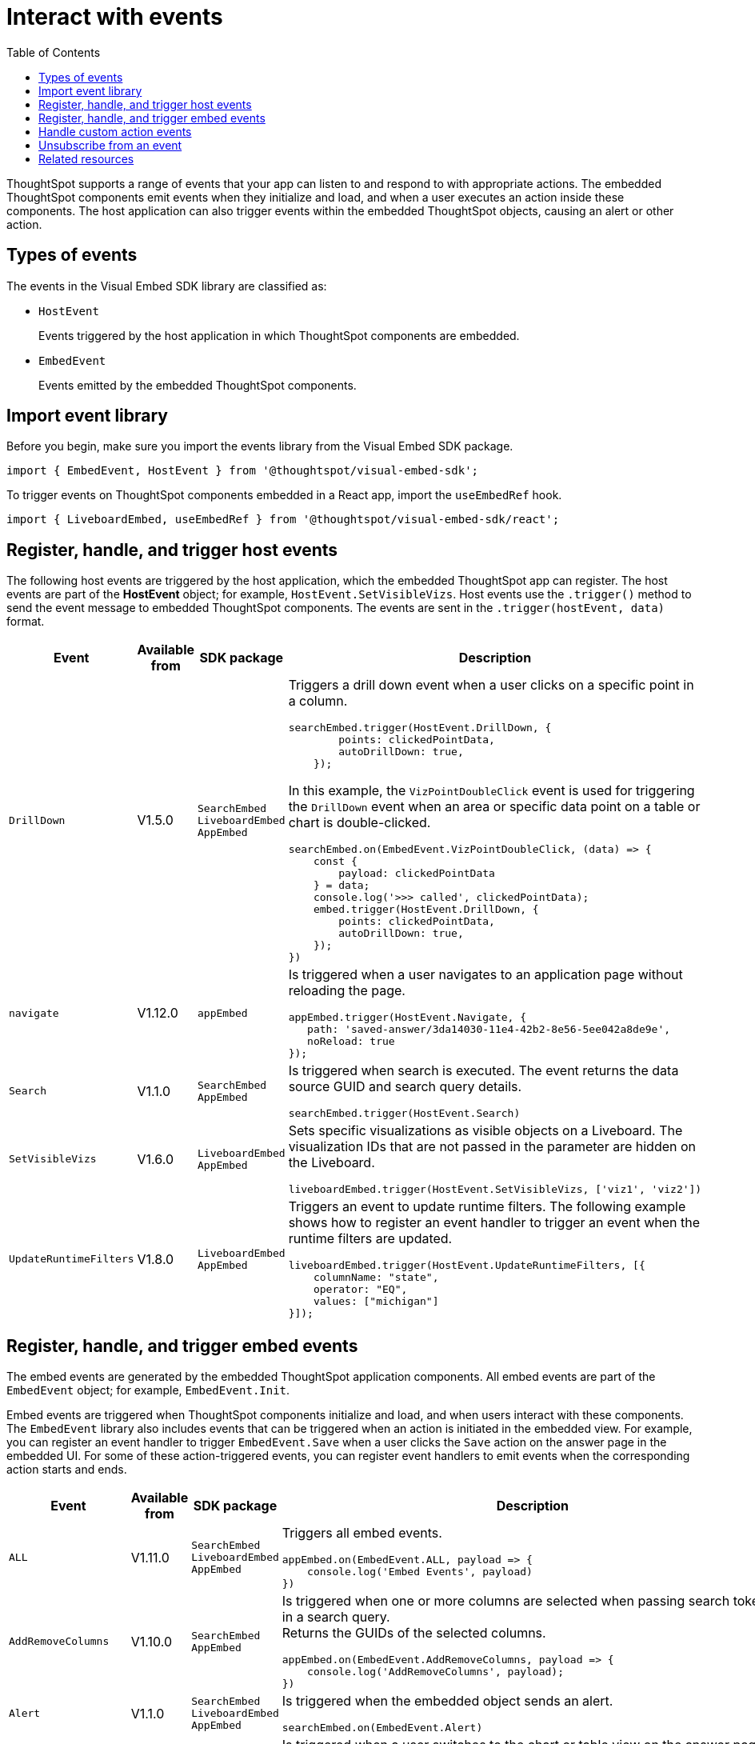 = Interact with events
:toc: true
:toclevels: 1

:page-title: Embed events
:page-pageid: events
:page-description: You can subscribe to events emitted by the embedded objects and the host application.

ThoughtSpot supports a range of events that your app can listen to and respond to with appropriate actions. The embedded ThoughtSpot components emit events when they initialize and load, and when a user executes an action inside these components. The host application can also trigger events within the embedded ThoughtSpot objects, causing an alert or other action.

== Types of events

The events in the Visual Embed SDK library are classified as:

* `HostEvent`
+
Events triggered by the host application in which ThoughtSpot components are embedded. 

* `EmbedEvent`
+ 
Events emitted by the embedded ThoughtSpot components. 

== Import event library

Before you begin, make sure you import the events library from the Visual Embed SDK package.

[source,javascript]
----
import { EmbedEvent, HostEvent } from '@thoughtspot/visual-embed-sdk';
----

To trigger events on ThoughtSpot components embedded in a React app, import the `useEmbedRef` hook.

[source,javascript]
----
import { LiveboardEmbed, useEmbedRef } from '@thoughtspot/visual-embed-sdk/react';
----

[#host-events]
== Register, handle, and trigger host events

The following host events are triggered by the host application, which the embedded ThoughtSpot app can register. 
The host events are part of the *HostEvent* object; for example, `HostEvent.SetVisibleVizs`. 
Host events use the `.trigger()` method to send the event message to embedded ThoughtSpot components. The events are sent in the  `.trigger(hostEvent, data)` format.

[div tableContainer]
--
[width="100%" cols="1,2,2,5"]
[options='header']
|======
|Event| Available from|SDK package| Description
|`DrillDown`| [version noBackground]#V1.5.0# | `SearchEmbed` +
`LiveboardEmbed` +
`AppEmbed`
a|
Triggers a drill down event when a user clicks on a specific point in a column. 
[source,javascript]
----
searchEmbed.trigger(HostEvent.DrillDown, {
        points: clickedPointData,
        autoDrillDown: true,
    });
----
In this example, the `VizPointDoubleClick` event is used for triggering the `DrillDown` event when an area or specific data point on a table or chart is double-clicked.

[source,javascript]
----
searchEmbed.on(EmbedEvent.VizPointDoubleClick, (data) => {
    const {
        payload: clickedPointData
    } = data;
    console.log('>>> called', clickedPointData);
    embed.trigger(HostEvent.DrillDown, {
        points: clickedPointData,
        autoDrillDown: true,
    });
})
----
|`navigate`| [version noBackground]#V1.12.0# | `appEmbed` a|Is triggered when a user navigates to an application page without  reloading the page.

[source,javascript]
----
appEmbed.trigger(HostEvent.Navigate, {
   path: 'saved-answer/3da14030-11e4-42b2-8e56-5ee042a8de9e',
   noReload: true
});
----

|`Search`| [version noBackground]#V1.1.0#| `SearchEmbed` +
`AppEmbed`  a|

Is triggered when search is executed. The event returns the data source GUID and search query details. +
 
[source,javascript]
----
searchEmbed.trigger(HostEvent.Search)
----
 
|`SetVisibleVizs`| [version noBackground]#V1.6.0#| `LiveboardEmbed` +
`AppEmbed` a|
Sets specific visualizations as visible objects on a Liveboard. The visualization IDs that are not passed in the parameter are hidden on the Liveboard. 

[source, javascript]
----
liveboardEmbed.trigger(HostEvent.SetVisibleVizs, ['viz1', 'viz2'])
----
|`UpdateRuntimeFilters`|[version noBackground]#V1.8.0# | `LiveboardEmbed` +
`AppEmbed` a|
Triggers an event to update runtime filters. The following example shows how to register an event handler to trigger an event when the runtime filters are updated.

[source, javascript]
----
liveboardEmbed.trigger(HostEvent.UpdateRuntimeFilters, [{
    columnName: "state",
    operator: "EQ",
    values: ["michigan"]
}]);
----
|======
--

[#embed-events]
== Register, handle, and trigger embed events

The embed events are generated by the embedded ThoughtSpot application components. All embed events are part of the `EmbedEvent` object; for example, `EmbedEvent.Init`.

Embed events are triggered when ThoughtSpot components initialize and load, and when users interact with these components. The `EmbedEvent` library also includes events that can be triggered when an action is initiated in the embedded view. For example, you can register an event handler to trigger `EmbedEvent.Save` when a user clicks the `Save` action on the answer page in the embedded UI. For some of these action-triggered events, you can register event handlers to emit events when the corresponding action starts and ends.  


[div tableContainer]
--
[width="100%" cols="1,2,2,5"]
[options='header']
|======
|Event|Available from|
SDK package|Description
|`ALL` 
 +
|[version noBackground]#V1.11.0#|
 `SearchEmbed` +
 `LiveboardEmbed` +
 `AppEmbed` + 
a|
Triggers all embed events. 

[source, javascript]
----
appEmbed.on(EmbedEvent.ALL, payload => {
    console.log('Embed Events', payload)
})
----
a|`AddRemoveColumns` +
|[version noBackground]#V1.10.0# 
 |
`SearchEmbed` +
`AppEmbed` a|
Is triggered when one or more columns are selected when passing search tokens in a search query. +
Returns the GUIDs of the selected columns. 

[source,Javascript]
----
appEmbed.on(EmbedEvent.AddRemoveColumns, payload => {
    console.log('AddRemoveColumns', payload);
})
----
|`Alert` +
|[version noBackground]#V1.1.0# +
|
`SearchEmbed` +
`LiveboardEmbed` +
`AppEmbed` 
a|

Is triggered when the embedded object sends an alert. 
[source]
----
searchEmbed.on(EmbedEvent.Alert)
---- 
|`AnswerChartSwitcher`|[version noBackground]#V1.11.0#| `SearchEmbed` +
`AppEmbed` 

a|Is triggered when a user switches to the chart or table view on the answer page.

[source,Javascript]
----
appEmbed.on(EmbedEvent.AnswerChartSwitcher, payload => {
    console.log('switch view', payload);
})
----

|`AnswerDelete`|[version noBackground]#V1.11.0#| `SearchEmbed` +
`AppEmbed` 

a|Is triggered when the `Delete` action clicked on the answer page.

[source,Javascript]
----
 //trigger when action starts
appEmbed.on(EmbedEvent.AnswerDelete, payload => {
    console.log('delete answer', payload)}, {start: true })
 //trigger when action is completed
appEmbed.on(EmbedEvent.AnswerDelete, payload => {
    console.log('delete answer', payload)})
----

|`AuthInit` +
|[version noBackground]#V1.1.0# |`SearchEmbed` +
`LiveboardEmbed` +
`AppEmbed` a| 

Is emitted when authentication is initiated. Returns user GUID as data.  
You can also subscribe to the `AuthInit` event to be notified when user authentication is successful, and `AuthExpire` to trigger an alert when an authenticated session expires.


[source,javascript]
----
appEmbed.on(EmbedEvent.AuthInit, payload => {
    console.log('AuthInit', payload);
})
----
|`AuthExpire` +
|[version noBackground]#V1.4.0#   |`SearchEmbed` +
`LiveboardEmbed` +
`AppEmbed`
a|
Indicates if an authenticated session has expired. +
In this example, the `AuthExpire` event calls the `showAuthExpired` function to show a banner when an authenticated session expires. +
[source,javascript]
----
appEmbed.on(EmbedEvent.AuthExpire, showAuthExpired)
  //show auth expired banner
function showAuthExpired() {
    document.getElementById("authExpiredBanner");
}
----
|`CopyAEdit`|[version noBackground]#V1.11.0# | `AppEmbed` a|
Is triggered when a user clicks *Copy and edit* on a saved answer. +
[source,javascript]
----
 //trigger when action starts
appEmbed.on(EmbedEvent.CopyAEdit, payload => {
  console.log('Copy and edit', payload)}, {start: true })
 //trigger when action ends
appEmbed.on(EmbedEvent.CopyAEdit, payload => {
  console.log('Copy and edit', payload)})  
----
|`CopyToClipboard`|[version noBackground]#V1.11.0# | `SearchEmbed` +
`AppEmbed` a|
Is triggered when a user selects the table cells of an answer and selects *Copy to clipboard* from the context menu. +
[source,javascript]
----
seachEmbed.on(EmbedEvent.CopyToClipboard, payload => {
    console.log('copy to clipboard', payload);
})
----
|`CustomAction` |[version noBackground]#V1.1.0# 
|`SearchEmbed` +
`LiveboardEmbed` +
`AppEmbed`  a|
Is triggered when a custom action is initiated. +
Returns the custom action ID and the response payload with the answer or Liveboard data.
For more information, see xref:embed-events.adoc##customAction[Custom action events]. 
----
appEmbed.on(EmbedEvent.customAction, payload => {
    const data = payload.data;
    if (data.id === 'insert Custom Action ID here') {
        console.log('Custom Action event:', data.embedAnswerData);
    }
})
----
|`Data` |[version noBackground]#V1.1.0# |`SearchEmbed` +
`AppEmbed` + a|
Is triggered when data pertaining to an answer or Liveboard object is received. +
[source, javascript]
----
searchEmbed.on(EmbedEvent.Data, payload => {
    console.log('data', payload);
})
----
|`DataSourceSelected` |[version noBackground]#V1.1.0#
|`SearchEmbed` +
`AppEmbed`  a|
Is triggered when one or more data sources are selected. 
Returns the GUIDs of the data sources selected. 
[source, javascript]
----
searchEmbed.on(EmbedEvent.DataSourceSelected, payload => {
    console.log('DataSourceSelected', payload);
})
----
|`DialogOpen` | [version noBackground]#V1.6.0#
| `SearchEmbed` +
`LiveboardEmbed` +
`AppEmbed` a|
Is triggered when a modal dialog is opened.
[source, javascript]
----
appEmbed.on(EmbedEvent.DialogOpen, payload => {
    console.log('dialog open', payload);
})
----
|`DialogClose` |[version noBackground]#V1.6.0# 

| `SearchEmbed` +
`LiveboardEmbed` +
`AppEmbed` a| Is triggered when a modal dialog is closed. 
[source, javascript]
----
appEmbed.on(EmbedEvent.DialogClose, payload => {
    console.log('dialog close', payload);
})
----
|`Download`|[version noBackground]#V1.11.0# |`SearchEmbed` +
`AppEmbed` a|
Is triggered when the *Download* action is initiated on a Liveboard or answer and on download completion. +
[source,javascript]
----
 //trigger when action starts
searchEmbed.on(EmbedEvent.Download, payload => {
    console.log('download', payload)}, {start: true })
 //trigger when action ends
searchEmbed.on(EmbedEvent.Download, payload => {
    console.log('download', payload)})
----
|`DownloadAsCSV`|[version noBackground]#V1.11.0# |`SearchEmbed` +
`AppEmbed` a|
Is triggered when the *Download As CSV* action is initiated on a Liveboard or answer and on download completion. +
[source,javascript]
----
 //trigger when action starts
searchEmbed.on(EmbedEvent.DownloadAsCSV, payload => {
    console.log('download CSV', payload)}, {start: true })
 //trigger when action ends
searchEmbed.on(EmbedEvent.DownloadAsCSV, payload => {
    console.log('download CSV', payload)})
----
|`DownloadAsPDF`|[version noBackground]#V1.11.0# |`SearchEmbed` +
`AppEmbed` a|
Is triggered when a Liveboard or answer object is downloaded as a PDF file and on download completion. +

[source,javascript]
----
 //trigger when action starts
searchEmbed.on(EmbedEvent.DownloadAsPDF, payload => {
    console.log('download PDF', payload)}, {start: true })
 //trigger when action ends
searchEmbed.on(EmbedEvent.DownloadAsPDF, payload => {
    console.log('download PDF', payload)})
----
|`DownloadAsXlsx`|[version noBackground]#V1.11.0# |`SearchEmbed` +
`AppEmbed` a|
Is triggered when the Liveboard or answer data is downloaded as an Excel file and on download completion. +

[source,javascript]
----
 //trigger when action starts
searchEmbed.on(EmbedEvent.DownloadAsXlsx, payload => {
    console.log('download Xlsx', payload)}, { start: true })
 //trigger when action ends
searchEmbed.on(EmbedEvent.DownloadAsXlsx, payload => {
    console.log('download Xlsx', payload)})
----
|`Drilldown` | [version noBackground]#V1.1.0# 
| `SearchEmbed` +
`LiveboardEmbed` +
`AppEmbed` a|
Is triggered when the *Drill down* action is executed. +
Returns the IDs of the column on which the drill down operation was performed, any additional filters applied during the operation, and the columns that were not filtered. 

[source,javascript]
----
searchEmbed.on(EmbedEvent.Drilldown, payload => {
    console.log('Drilldown', payload);
})
----
|`DrillExclude`|[version noBackground]#V1.11.0# | `SearchEmbed` +
`AppEmbed` a| 
Is triggered when a filter is applied to exclude a data point in the drilled down view. +
Returns the IDs of the column and the filters applied during the operation. 
[source,javascript]
----
appEmbed.on(EmbedEvent.DrillExclude, payload => {
    console.log('Drill exclude', payload);
})
----
|`DrillInclude`|[version noBackground]#V1.11.0# | `SearchEmbed` +
`AppEmbed` a| 
Is triggered when a filter is applied to include a data point in the drilled down view. +
Returns the IDs of the column and the filters that were applied during the operation. 
[source,javascript]
----
appEmbed.on(EmbedEvent.DrillInclude, payload => {
    console.log('Drill include', payload);
})
----
|`EditTML`|[version noBackground]#V1.11.0#| `SearchEmbed` +
`AppEmbed` a|
Is triggered when a user clicks the *Edit TML* action on the answer page.
[source,javascript]
----
appEmbed.on(EmbedEvent.EditTML, payload => {
    console.log('Edit TML', payload);
})
----
|`ExportTML`|[version noBackground]#V1.11.0# |`SearchEmbed` +
`AppEmbed` a|
Is triggered when a user clicks *Export TML* action on the answer page. 
[source,javascript]
----
 //trigger when action starts
searchEmbed.on(EmbedEvent.ExportTML, payload => {
    console.log('Export TML', payload)}, { start: true })
 //trigger when action ends
searchEmbed.on(EmbedEvent.ExportTML, payload => {
    console.log('Export TML', payload)})
----
|`Error` |[version noBackground]#V1.1.0# 
|`SearchEmbed` +
`LiveboardEmbed` +
`AppEmbed` a| 
Indicates that an error has occurred. 
[source,javascript]
----
SearchEmbed.on(EmbedEvent.Error, showErrorMsg)
//show error messaage
function showErrorMsg() {
    document.getElementById("error");

----
|`Init` |[version noBackground]#V1.1.0# 
|`SearchEmbed` +
`LiveboardEmbed` +
`AppEmbed` a| 
Is triggered when the embedded object rendering initializes. In this example, a showLoader function is called to show a loader when the `Init` event is emitted.

[source,javascript]
----
liveboardEmbed.on(EmbedEvent.Init, showLoader)
  //show a loader
function showLoader() {
    document.getElementById("loader");
}
----

|`LiveboardRendered` |[version noBackground]#V1.9.1#
| `LiveboardEmbed` +
`AppEmbed` a|
Is emitted when a Liveboard has completed rendering. This event can be used as a hook to trigger other events on a rendered Liveboard.
[source,Javascript]
----
liveboardEmbed.on(EmbedEvent.LiveboardRendered, payload => {
    console.log('Liveboard is rendered', payload);
})
----
The following example shows how to trigger `SetVisibleVizs` event using `LiveboardRendered` embed event:

[source, Typescript]
----
const embedRef = useEmbedRef();
const onLiveboardRendered = () => {
embedRef.current.trigger(HostEvent.SetVisibleVizs, ['viz1', 'viz2']);
};
----
|`Load` |[version noBackground]#V1.1.0#
 | `SearchEmbed` +
`LiveboardEmbed` +
`AppEmbed` a| 
Indicates if the embedded ThoughtSpot object has loaded.
[source]
----
liveboardEmbed.on(EmbedEvent.Load, hideLoader)
 //hide loader
function hideLoader() {
  document.getElementById("loader");
}
----

|`NoCookieAccess` |[version noBackground]#V1.2.0#
| `SearchEmbed` +
`LiveboardEmbed` +
`AppEmbed` a| 
Is emitted when third-party cookies are blocked by a user's browser. +
In this example, the `NoCookieAccess` event calls the `showCookieSettingsMsg` function to show a message about setting cookies.
[source,javascript]
----
appEmbed.on(EmbedEvent.NoCookieAccess, showCookieSettingsMsg)
----
 
|`Pin`|[version noBackground]#V1.11.0# | `SearchEmbed` +
`AppEmbed` a|

[source,javascript]
----
 //trigger when action starts
searchEmbed.on(EmbedEvent.Pin, payload => {
    console.log('pin', payload)
}, {
    start: true
})
 //trigger when action ends
searchEmbed.on(EmbedEvent.Pin, payload => {
    console.log('pin', payload)
})
----
|`QueryChanged` |[version noBackground]#V1.4.0# 
| `SearchEmbed` +
`AppEmbed` a|
Is triggered when a search query is updated.
[source,javascript]
----
searchEmbed.on(EmbedEvent.QueryChanged, payload => console.log('data', payload))
----
|`RouteChange` |[version noBackground]#V1.7.0#
| `AppEmbed` a|
Is triggered when a user navigates from one page to another in the embedded ThoughtSpot app. This event logs the application page URL accessed by a user. 
[source,javascript]
----
searchEmbed.on(EmbedEvent.RouteChange, payload => console.log('data', payload))
----
|`Save` |[version noBackground]#V1.11.0#
| `SearchEmbed`  +
`AppEmbed`
a| 
Is triggered when an answer is saved in the embedded view. 

[source,javascript]
----
  //trigger when action starts
searchEmbed.on(EmbedEvent.Save, payload => {
    console.log('Save', payload)
}, {
    start: true
})
  //trigger when action ends
searchEmbed.on(EmbedEvent.Save, payload => {
    console.log('Save', payload)
})
----
|`SaveAsView`|[version noBackground]#V1.11.0#|
`AppEmbed` a|
Is triggered when Create view action is clicked on an answer page.

|`Share`|[version noBackground]#V1.11.0# |`SearchEmbed` +
`AppEmbed` a|
Is triggered when a user clicks the *Share* icon on the answer page.
[source,javascript]
----
  //trigger when action starts
searchEmbed.on(EmbedEvent.Share, payload => {
    console.log('Share', payload)
}, {
    start: true
})
  //trigger when action ends
searchEmbed.on(EmbedEvent.Share, payload => {
    console.log('Share', payload)
})
----
|`SpotIQAnalyze`|[version noBackground]#V1.11.0#|`SearchEmbed` +
`AppEmbed` a| 
Is triggered when the *SpotIQ Analyze* action is clicked on an answer page.

[source,javascript]
----
  //trigger when action starts
searchEmbed.on(EmbedEvent.SpotIQAnalyze, payload => {
    console.log('SpotIQAnalyze', payload)
}, {
    start: true
})
  //trigger when action ends
searchEmbed.on(EmbedEvent.SpotIQAnalyze, payload => {
    console.log('SpotIQ analyze', payload)
})
----
|`VizPointClick`|[version noBackground]#V1.11.0# |  `SearchEmbed` +
`AppEmbed` a|
Is triggered when an area or data point on a chart is clicked.
[source,javascript]
----
searchEmbed.on(EmbedEvent.VizPointClick, payload => {
    console.log('VizPointClick', payload)
})
----
|`VizPointDoubleClick` |[version noBackground]#V1.5.0#
| `SearchEmbed` +
`AppEmbed` a|
Is triggered when an area or data point on a chart or table is double-clicked.
[source,javascript]
----
searchEmbed.on(EmbedEvent.VizPointDoubleClick, payload => {
    console.log('VizPointDoubleClick', payload)
})
----
|======
--

[#customAction]
== Handle custom action events

If you have added a xref:customize-actions-menu.adoc[custom action], you must register an event handler to send data in a payload when the custom action is triggered:

[source, javascript]
----
searchEmbed.on(EmbedEvent.customAction, payload => {
    const data = payload.data;
    if (data.id === 'insert Custom Action ID here') {
        console.log('Custom Action event:', data.embedAnswerData);
    }
})
----

== Unsubscribe from an event

The following example shows how to unsubscribe from an event:

[source, javascript]
----
appEmbed.off(EmbedEvent.AuthInit)
----

////
== Embed events

The embed events are generated by the embedded ThoughtSpot application components. All embed events are part of the *EmbedEvent* object; for example,  `EmbedEvent.AuthInit`.

[width="100%" cols="2,7,3,3"]
[options='header']
|====
|Event| Description |SDK version| SDK version and Embed package
|`AddRemoveColumns`| Is triggered when a column is selected. The event returns the GUIDs of the selected columns.|Version 1.10.0 or later|
`SearchEmbed`

`LiveboardEmbed`

`AppEmbed`
|`Alert`
|Is triggered when the embedded object sends an alert.|Version 1.1.0 or later | `SearchEmbed`

`LiveboardEmbed`

`AppEmbed` 

|`AuthInit`
| Indicates if a user authentication has either succeeded or failed. The event returns the `IsLoggedIn` attribute with a boolean value.| Version 1.1.0 or later |`SearchEmbed`

`LiveboardEmbed`

`AppEmbed`
|`AuthExpire`|Indicates if an authenticated session has expired. | Version 1.4.0 or later| `SearchEmbed`

`LiveboardEmbed`

`AppEmbed`


|`CustomAction` |Is triggered when a custom action is initiated. The event returns the custom action ID and the response payload with the answer or Liveboard data.| Version 1.1.0 or later | `SearchEmbed`

`LiveboardEmbed`

`AppEmbed`
|`Data`| Indicates that the answer data or Liveboard object is received. | Version 1.1.0 or later| `SearchEmbed`

`AppEmbed`

|`DataSourceSelected`|Is triggered when one or more data sources are selected. The event returns the GUIDs of the data sources selected.| Version 1.1.0 or later | `SearchEmbed`

`AppEmbed`
|`Drilldown`|Is triggered when the drill down action is executed. The event returns the IDs of the column on which the drill down operation was performed, any additional filters applied during the operation, and the columns that were not filtered.|Version 1.1.0 or later| `SearchEmbed`

`LiveboardEmbed`

`AppEmbed`

|`DialogOpen`|Is triggered when a modal dialog is opened.|Version 1.6.0 or later | `SearchEmbed`

`LiveboardEmbed`

`AppEmbed`

|`DialogClose`|Is triggered when a modal dialog is closed.|Version 1.6.0 or later | `SearchEmbed`

`LiveboardEmbed`

`AppEmbed`

|`Error`|Indicates that an error has occurred. |Version 1.1.0 or later | `SearchEmbed`

`LiveboardEmbed`

`AppEmbed`
|`Init`|Indicates if the embedded object rendering has initialized.| Version 1.1.0 or later| `SearchEmbed`

`LiveboardEmbed`

`AppEmbed`
|`Load`|Indicates if the embedded ThoughtSpot object has loaded. | Version 1.1.0 or later| `SearchEmbed`

`LiveboardEmbed`

`AppEmbed`

|`LiveboardRendered`|Is emitted when a Liveboard has completed rendering. This event can be used as a hook to trigger other events on a rendered Liveboard.|Version 1.9.1 or later | `LiveboardEmbed` 

`AppEmbed`

|`NoCookieAccess`|Is emitted when third-party cookies are blocked by a user's browser.|Version 1.2.0 or later| `SearchEmbed`

`LiveboardEmbed`

`AppEmbed`

|`QueryChanged`|Is triggered when a search query is updated. | Version 1.4.0 or later | `SearchEmbed`

`AppEmbed`
|`RouteChange`|Is triggered when a user navigates from one page to another in the embedded ThoughtSpot app. This event logs the application page URL accessed by a user. | Version 1.7.0 or later| `AppEmbed`

|`VizPointDoubleClick`|Indicates that a double-click event has been triggered on a table or chart. |Version 1.5.0 or later| `LiveboardEmbed`

`AppEmbed`

|====
////

== Related resources

* For a complete list of event types that you can register, see  link:{{visualEmbedSDKPrefix}}/enums/EmbedEvent.html[EmbedEvent, window=_blank] and link:{{visualEmbedSDKPrefix}}/enums/HostEvent.html[HostEvent, window=_blank].
* For information about triggering events on React components, see xref:embed-ts-react-app.adoc[Embed ThoughtSpot in a React app].
